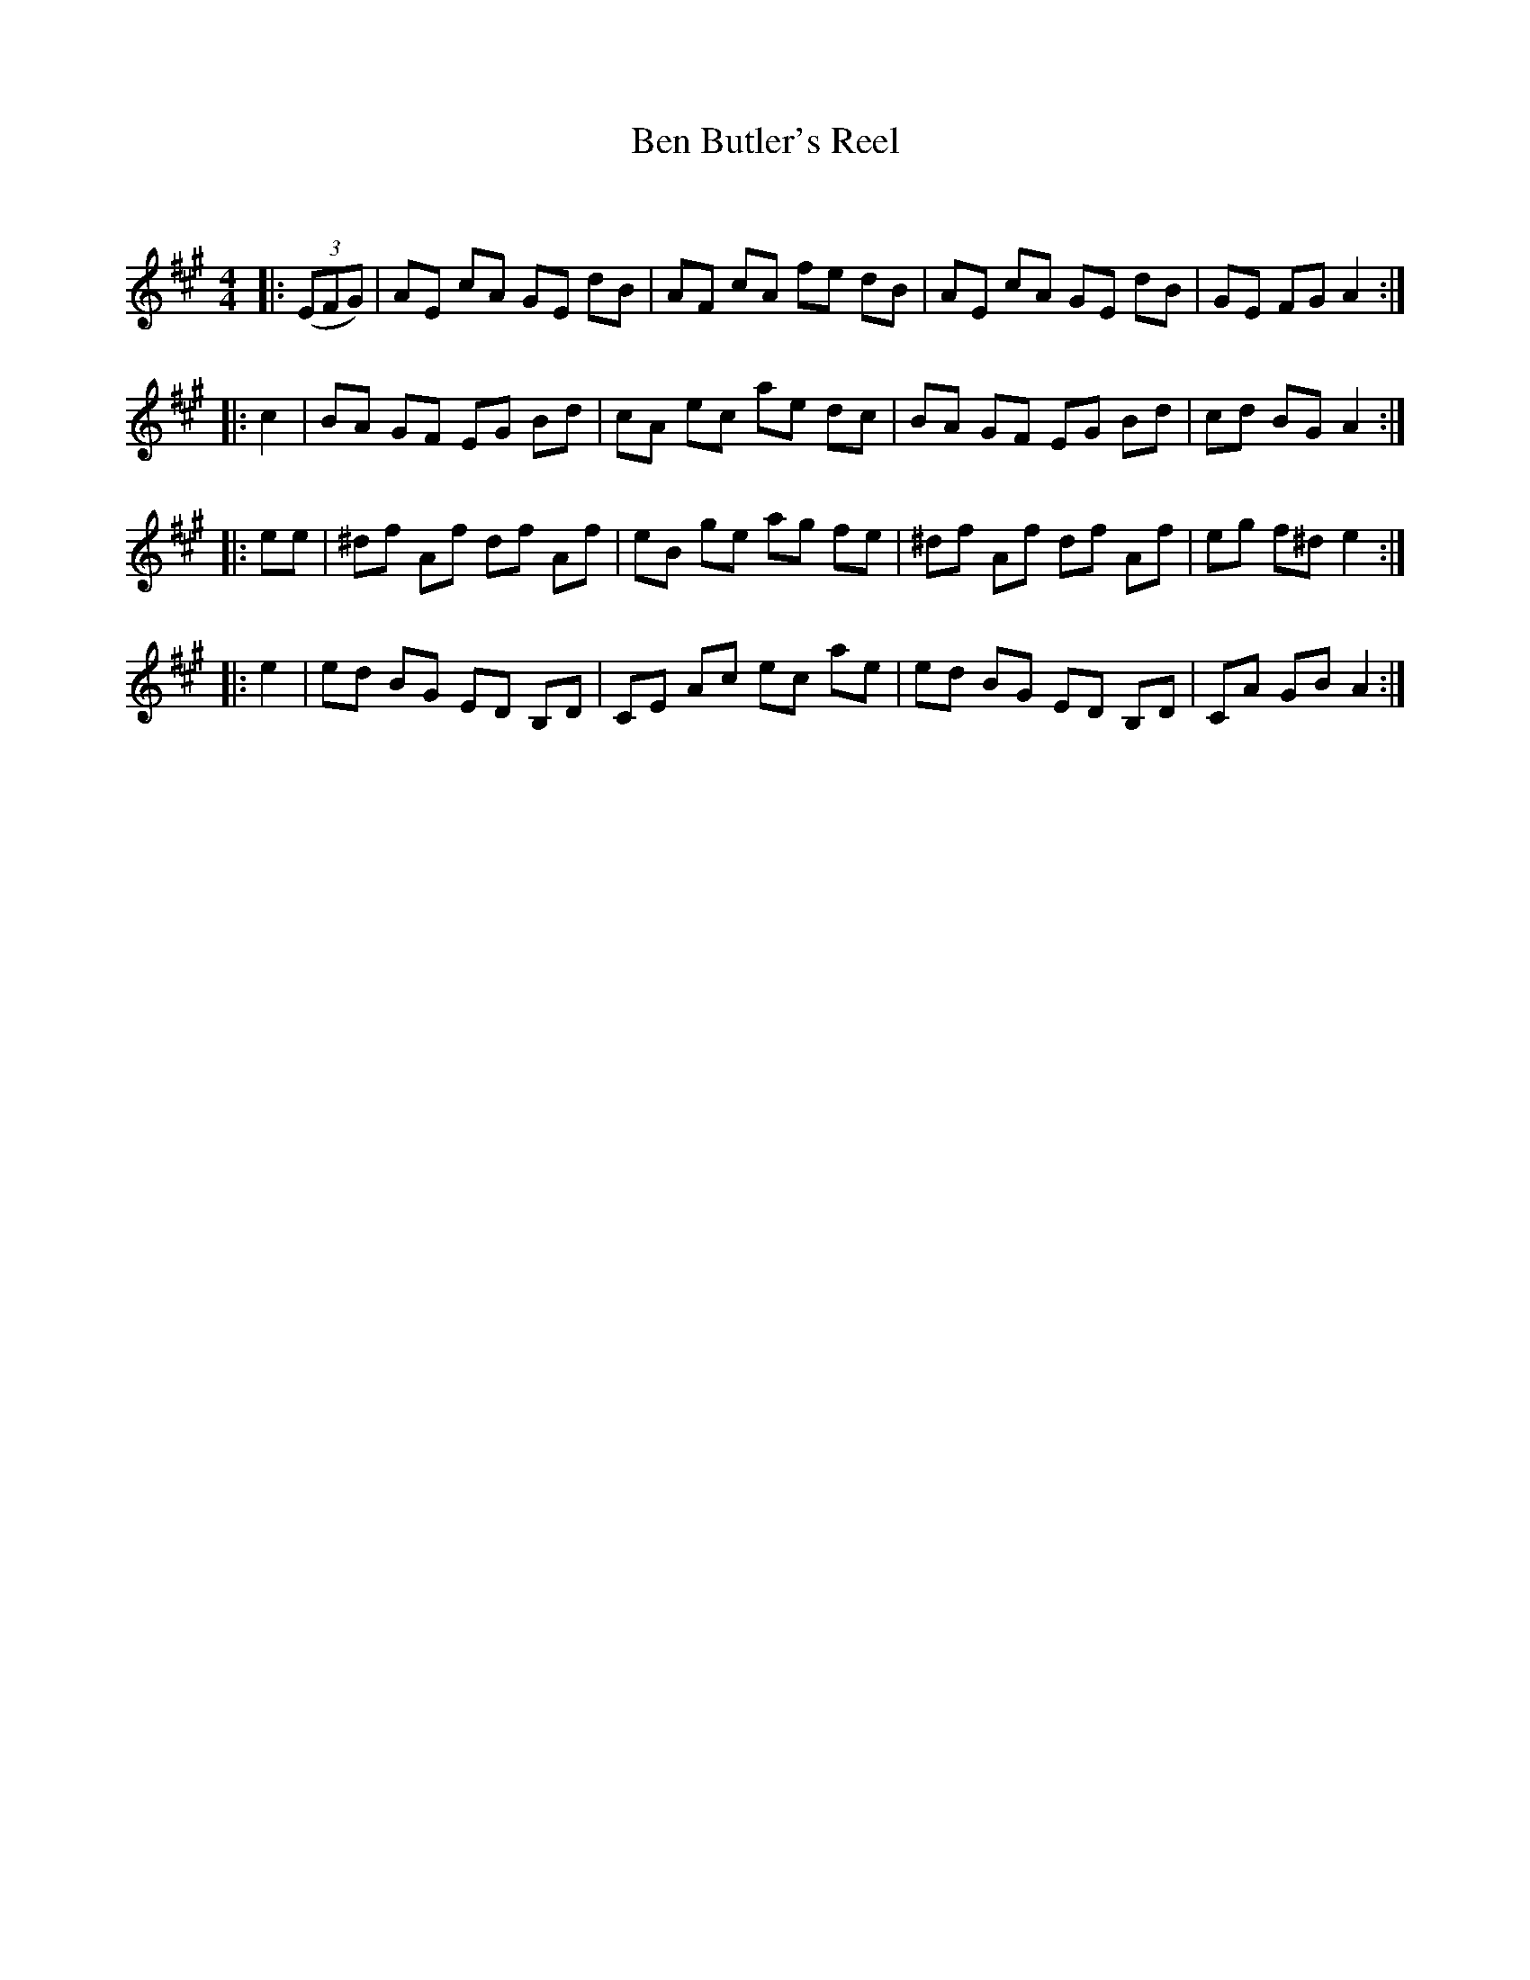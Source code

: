 X:1
T: Ben Butler's Reel
C:
R:Reel
Q:232
K:A
M:4/4
L:1/8
|:((3EFG)|AE cA GE dB|AF cA fe dB|AE cA GE dB|GE FG A2:|
|:c2|BA GF EG Bd|cA ec ae dc|BA GF EG Bd|cd BG A2:|
|:ee|^df Af df Af|eB ge ag fe|^df Af df Af|eg f^d e2:|
|:e2|ed BG ED B,D|CE Ac ec ae|ed BG ED B,D|CA GB A2:|
